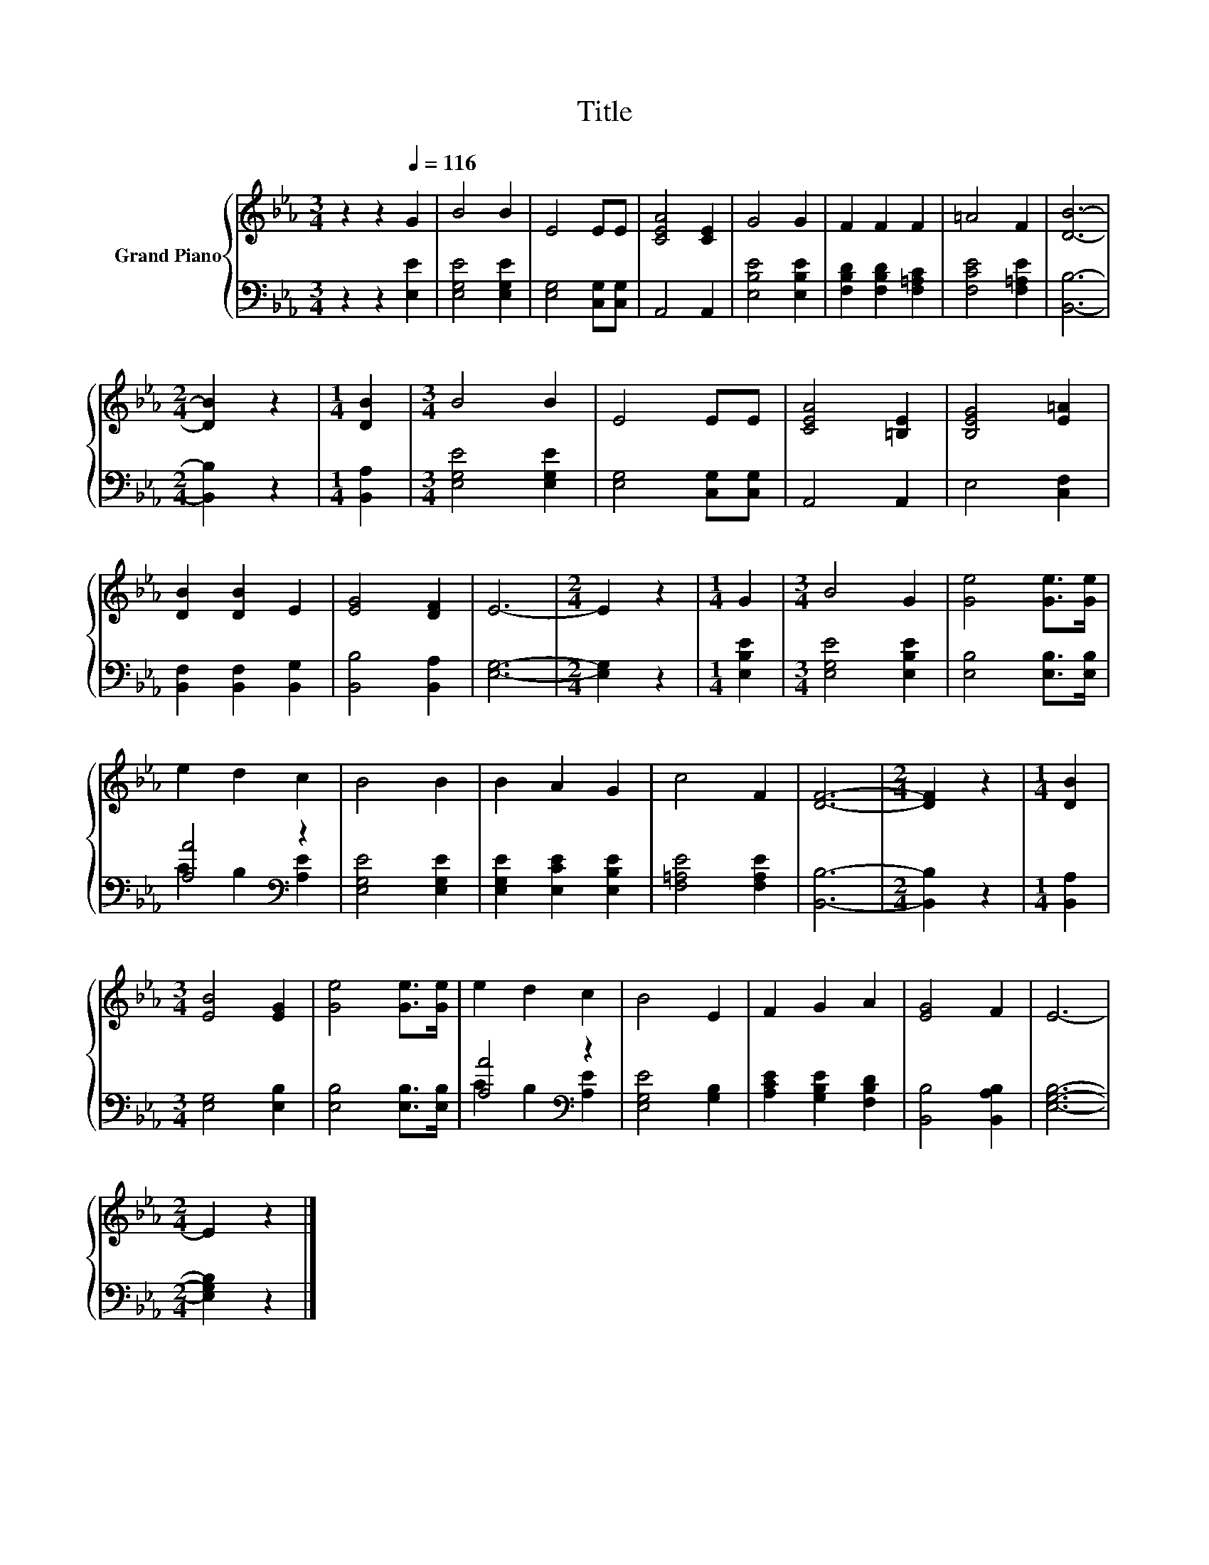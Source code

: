 X:1
T:Title
%%score { 1 | ( 2 3 ) }
L:1/8
M:3/4
K:Eb
V:1 treble nm="Grand Piano"
V:2 bass 
V:3 bass 
V:1
 z2 z2[Q:1/4=116] G2 | B4 B2 | E4 EE | [CEA]4 [CE]2 | G4 G2 | F2 F2 F2 | =A4 F2 | [DB]6- | %8
[M:2/4] [DB]2 z2 |[M:1/4] [DB]2 |[M:3/4] B4 B2 | E4 EE | [CEA]4 [=B,E]2 | [B,EG]4 [E=A]2 | %14
 [DB]2 [DB]2 E2 | [EG]4 [DF]2 | E6- |[M:2/4] E2 z2 |[M:1/4] G2 |[M:3/4] B4 G2 | [Ge]4 [Ge]>[Ge] | %21
 e2 d2 c2 | B4 B2 | B2 A2 G2 | c4 F2 | [DF]6- |[M:2/4] [DF]2 z2 |[M:1/4] [DB]2 | %28
[M:3/4] [EB]4 [EG]2 | [Ge]4 [Ge]>[Ge] | e2 d2 c2 | B4 E2 | F2 G2 A2 | [EG]4 F2 | E6- | %35
[M:2/4] E2 z2 |] %36
V:2
 z2 z2 [E,E]2 | [E,G,E]4 [E,G,E]2 | [E,G,]4 [C,G,][C,G,] | A,,4 A,,2 | [E,B,E]4 [E,B,E]2 | %5
 [F,B,D]2 [F,B,D]2 [F,=A,C]2 | [F,CE]4 [F,=A,E]2 | [B,,B,]6- |[M:2/4] [B,,B,]2 z2 | %9
[M:1/4] [B,,A,]2 |[M:3/4] [E,G,E]4 [E,G,E]2 | [E,G,]4 [C,G,][C,G,] | A,,4 A,,2 | E,4 [C,F,]2 | %14
 [B,,F,]2 [B,,F,]2 [B,,G,]2 | [B,,B,]4 [B,,A,]2 | [E,G,]6- |[M:2/4] [E,G,]2 z2 |[M:1/4] [E,B,E]2 | %19
[M:3/4] [E,G,E]4 [E,B,E]2 | [E,B,]4 [E,B,]>[E,B,] | [A,A]4[K:bass] z2 | [E,G,E]4 [E,G,E]2 | %23
 [E,G,E]2 [E,CE]2 [E,B,E]2 | [F,=A,E]4 [F,A,E]2 | [B,,B,]6- |[M:2/4] [B,,B,]2 z2 | %27
[M:1/4] [B,,A,]2 |[M:3/4] [E,G,]4 [E,B,]2 | [E,B,]4 [E,B,]>[E,B,] | [A,A]4[K:bass] z2 | %31
 [E,G,E]4 [G,B,]2 | [A,CE]2 [G,B,E]2 [F,B,D]2 | [B,,B,]4 [B,,A,B,]2 | [E,G,B,]6- | %35
[M:2/4] [E,G,B,]2 z2 |] %36
V:3
 x6 | x6 | x6 | x6 | x6 | x6 | x6 | x6 |[M:2/4] x4 |[M:1/4] x2 |[M:3/4] x6 | x6 | x6 | x6 | x6 | %15
 x6 | x6 |[M:2/4] x4 |[M:1/4] x2 |[M:3/4] x6 | x6 | C2 B,2[K:bass] [A,E]2 | x6 | x6 | x6 | x6 | %26
[M:2/4] x4 |[M:1/4] x2 |[M:3/4] x6 | x6 | C2 B,2[K:bass] [A,E]2 | x6 | x6 | x6 | x6 |[M:2/4] x4 |] %36

